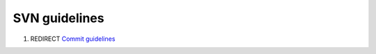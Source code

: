 .. _svn_guidelines:

SVN guidelines
==============

#. REDIRECT `Commit guidelines <Commit_guidelines>`__
